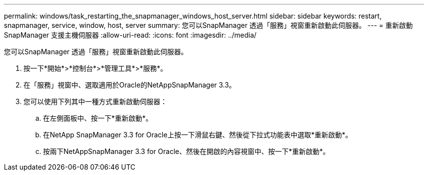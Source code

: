 ---
permalink: windows/task_restarting_the_snapmanager_windows_host_server.html 
sidebar: sidebar 
keywords: restart, snapmanager, service, window, host, server 
summary: 您可以SnapManager 透過「服務」視窗重新啟動此伺服器。 
---
= 重新啟動SnapManager 支援主機伺服器
:allow-uri-read: 
:icons: font
:imagesdir: ../media/


[role="lead"]
您可以SnapManager 透過「服務」視窗重新啟動此伺服器。

. 按一下*開始*>*控制台*>*管理工具*>*服務*。
. 在「服務」視窗中、選取適用於Oracle的NetAppSnapManager 3.3。
. 您可以使用下列其中一種方式重新啟動伺服器：
+
.. 在左側面板中、按一下*重新啟動*。
.. 在NetApp SnapManager 3.3 for Oracle上按一下滑鼠右鍵、然後從下拉式功能表中選取*重新啟動*。
.. 按兩下NetAppSnapManager 3.3 for Oracle、然後在開啟的內容視窗中、按一下*重新啟動*。




